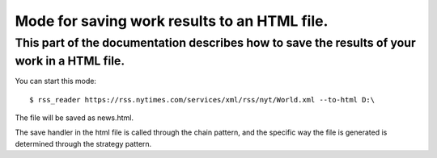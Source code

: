 Mode for saving work results to an HTML file.
=============================================

This part of the documentation describes how to save the results of your work in a HTML file.
---------------------------------------------------------------------------------------------

You can start this mode::
    
    $ rss_reader https://rss.nytimes.com/services/xml/rss/nyt/World.xml --to-html D:\

The file will be saved as news.html.

The save handler in the html file is called through the chain pattern, and the specific way
the file is generated is determined through the strategy pattern.